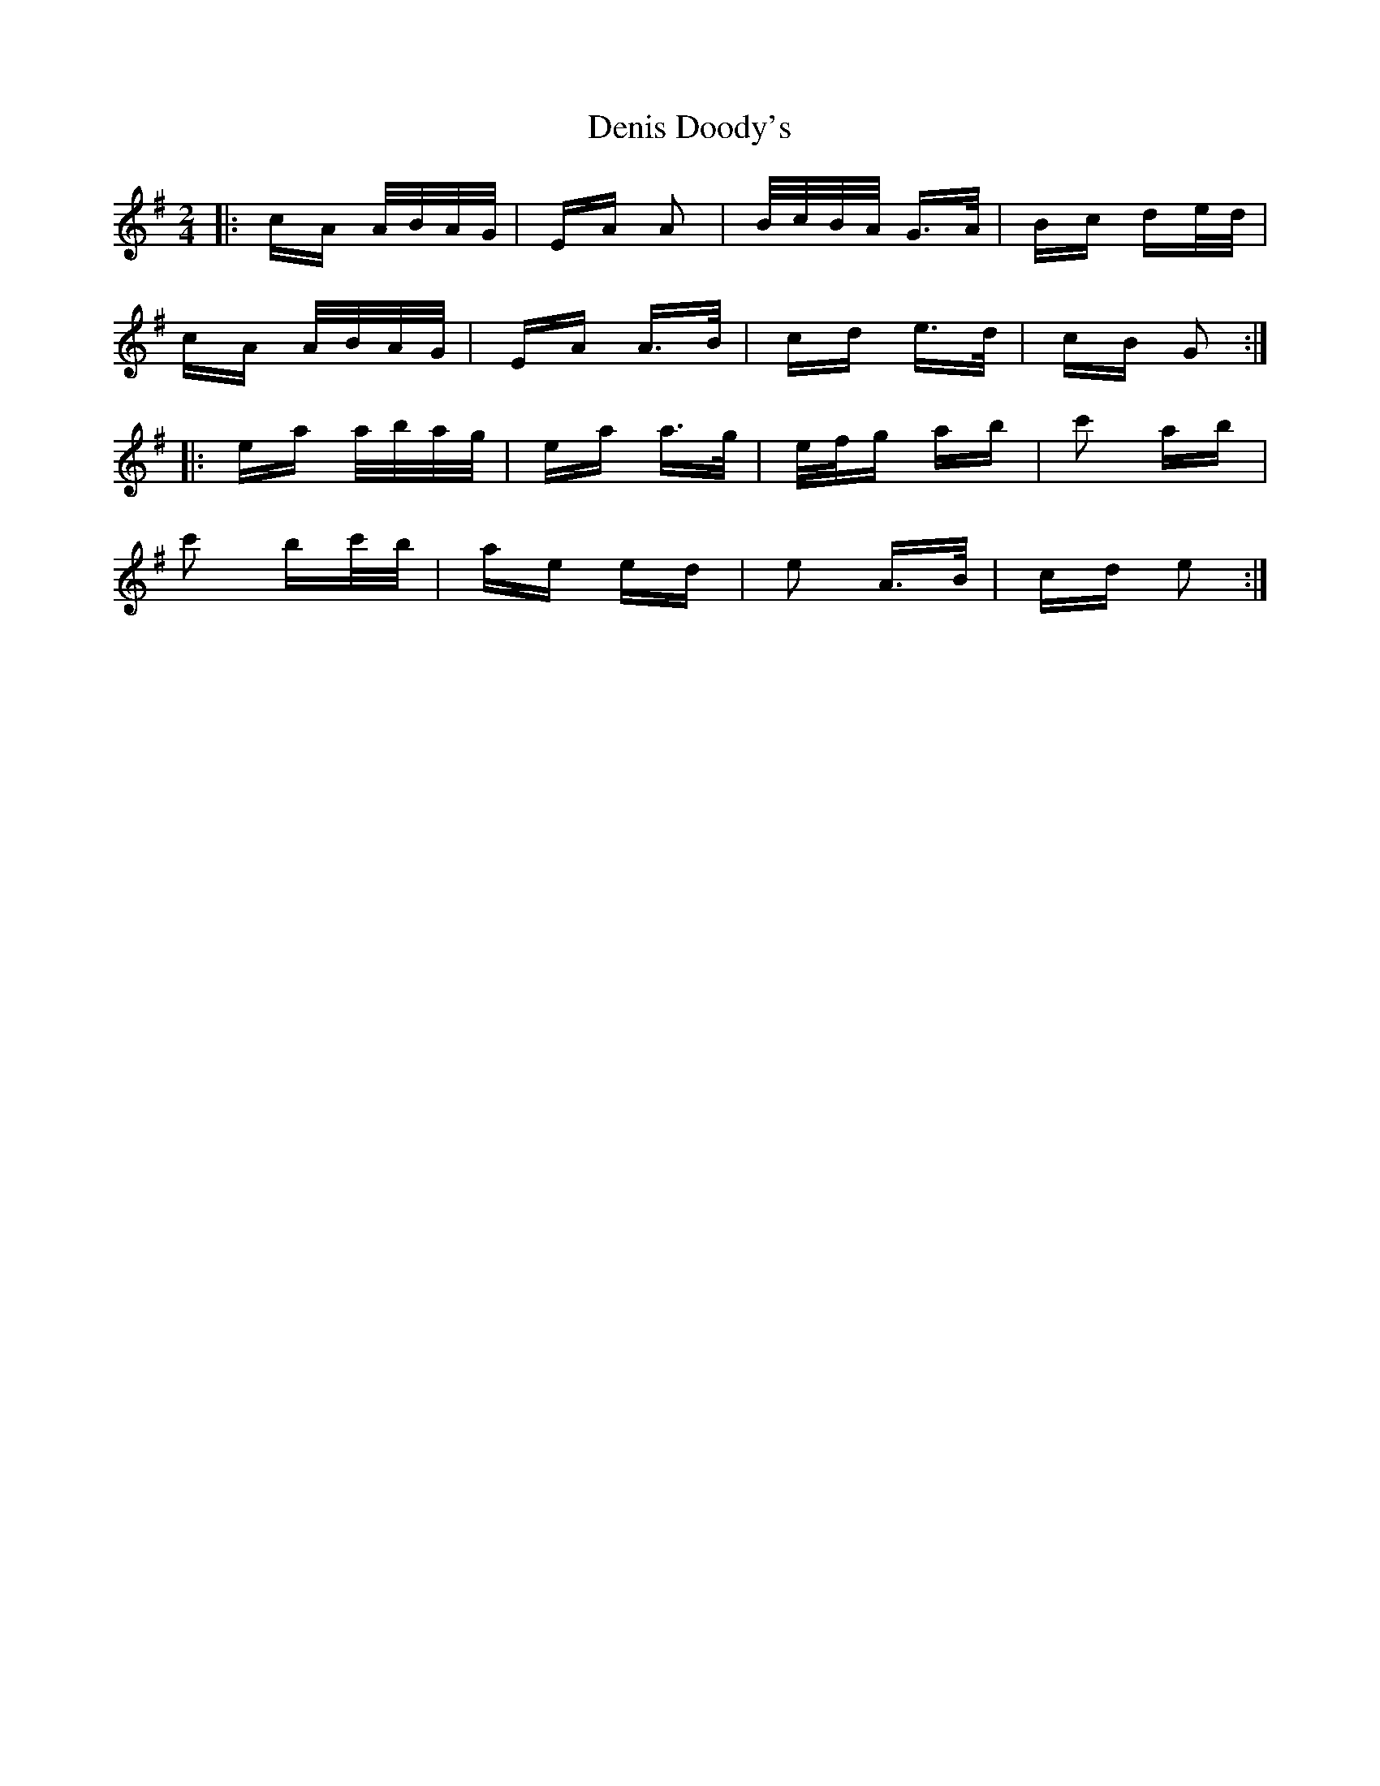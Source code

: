 X: 9790
T: Denis Doody's
R: polka
M: 2/4
K: Adorian
|:cA A/B/A/G/|EA A2|B/c/B/A/ G>A|Bc de/d/|
cA A/B/A/G/|EA A>B|cd e>d|cB G2:|
|:ea a/b/a/g/|ea a>g|e/f/g ab|c'2 ab|
c'2 bc'/b/|ae ed|e2 A>B|cd e2:|

